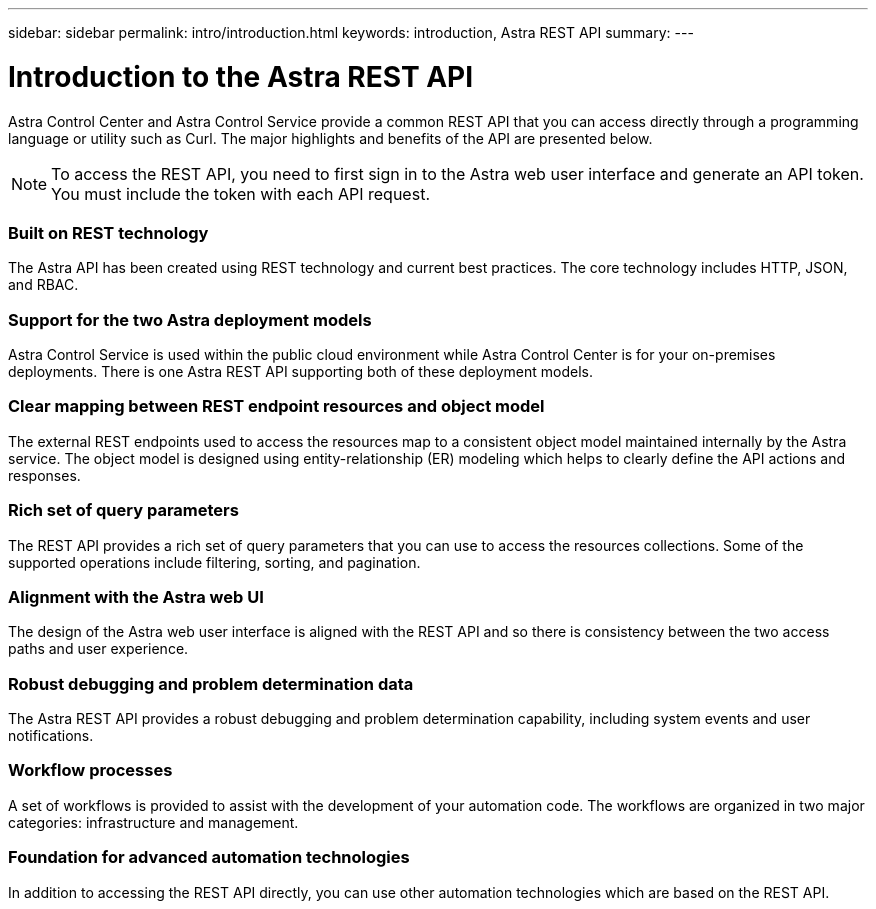 ---
sidebar: sidebar
permalink: intro/introduction.html
keywords: introduction, Astra REST API
summary:
---

= Introduction to the Astra REST API
:hardbreaks:
:nofooter:
:icons: font
:linkattrs:
:imagesdir: ./media/

[.lead]
Astra Control Center and Astra Control Service provide a common REST API that you can access directly through a programming language or utility such as Curl. The major highlights and benefits of the API are presented below.

[NOTE]
To access the REST API, you need to first sign in to the Astra web user interface and generate an API token. You must include the token with each API request.

=== Built on REST technology

The Astra API has been created using REST technology and current best practices. The core technology includes HTTP, JSON, and RBAC.

=== Support for the two Astra deployment models

Astra Control Service is used within the public cloud environment while Astra Control Center is for your on-premises deployments. There is one Astra REST API supporting both of these deployment models.

=== Clear mapping between REST endpoint resources and object model

The external REST endpoints used to access the resources map to a consistent object model maintained internally by the Astra service. The object model is designed using entity-relationship (ER) modeling which helps to clearly define the API actions and responses.

=== Rich set of query parameters

The REST API provides a rich set of query parameters that you can use to access the resources collections. Some of the supported operations include filtering, sorting, and pagination.

=== Alignment with the Astra web UI

The design of the Astra web user interface is aligned with the REST API and so there is consistency between the two access paths and user experience.

=== Robust debugging and problem determination data

The Astra REST API provides a robust debugging and problem determination capability, including system events and user notifications.

=== Workflow processes

A set of workflows is provided to assist with the development of your automation code. The workflows are organized in two major categories: infrastructure and management.

=== Foundation for advanced automation technologies

In addition to accessing the REST API directly, you can use other automation technologies which are based on the REST API.
